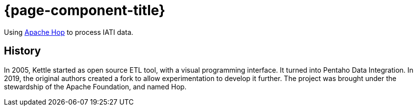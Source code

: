 = {page-component-title}

Using https://hop.apache.org[Apache Hop^] to process IATI data.

== History

In 2005, Kettle started as open source ETL tool, with a visual programming interface.
It turned into Pentaho Data Integration.
In 2019, the original authors created a fork to allow experimentation to develop it further.
The project was brought under the stewardship of the Apache Foundation, and named Hop.
